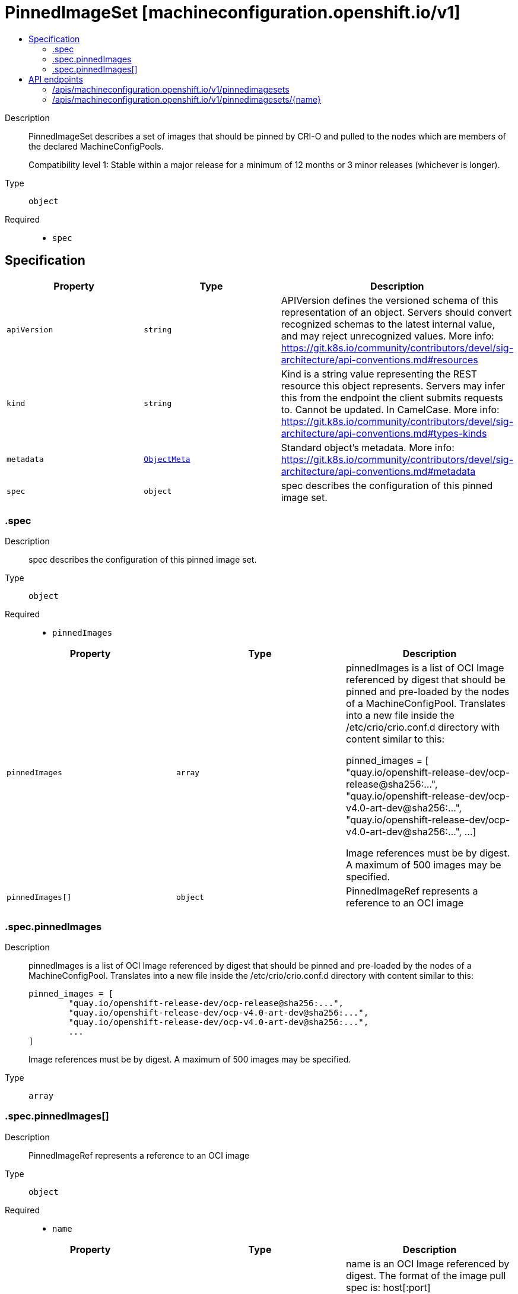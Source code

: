 // Automatically generated by 'openshift-apidocs-gen'. Do not edit.
:_mod-docs-content-type: ASSEMBLY
[id="pinnedimageset-machineconfiguration-openshift-io-v1"]
= PinnedImageSet [machineconfiguration.openshift.io/v1]
:toc: macro
:toc-title:

toc::[]


Description::
+
--
PinnedImageSet describes a set of images that should be pinned by CRI-O and
pulled to the nodes which are members of the declared MachineConfigPools.

Compatibility level 1: Stable within a major release for a minimum of 12 months or 3 minor releases (whichever is longer).
--

Type::
  `object`

Required::
  - `spec`


== Specification

[cols="1,1,1",options="header"]
|===
| Property | Type | Description

| `apiVersion`
| `string`
| APIVersion defines the versioned schema of this representation of an object. Servers should convert recognized schemas to the latest internal value, and may reject unrecognized values. More info: https://git.k8s.io/community/contributors/devel/sig-architecture/api-conventions.md#resources

| `kind`
| `string`
| Kind is a string value representing the REST resource this object represents. Servers may infer this from the endpoint the client submits requests to. Cannot be updated. In CamelCase. More info: https://git.k8s.io/community/contributors/devel/sig-architecture/api-conventions.md#types-kinds

| `metadata`
| xref:../objects/index.adoc#io-k8s-apimachinery-pkg-apis-meta-v1-ObjectMeta[`ObjectMeta`]
| Standard object's metadata. More info: https://git.k8s.io/community/contributors/devel/sig-architecture/api-conventions.md#metadata

| `spec`
| `object`
| spec describes the configuration of this pinned image set.

|===
=== .spec
Description::
+
--
spec describes the configuration of this pinned image set.
--

Type::
  `object`

Required::
  - `pinnedImages`



[cols="1,1,1",options="header"]
|===
| Property | Type | Description

| `pinnedImages`
| `array`
| pinnedImages is a list of OCI Image referenced by digest that should be
pinned and pre-loaded by the nodes of a MachineConfigPool.
Translates into a new file inside the /etc/crio/crio.conf.d directory
with content similar to this:

     pinned_images = [
             "quay.io/openshift-release-dev/ocp-release@sha256:...",
             "quay.io/openshift-release-dev/ocp-v4.0-art-dev@sha256:...",
             "quay.io/openshift-release-dev/ocp-v4.0-art-dev@sha256:...",
             ...
     ]

Image references must be by digest.
A maximum of 500 images may be specified.

| `pinnedImages[]`
| `object`
| PinnedImageRef represents a reference to an OCI image

|===
=== .spec.pinnedImages
Description::
+
--
pinnedImages is a list of OCI Image referenced by digest that should be
pinned and pre-loaded by the nodes of a MachineConfigPool.
Translates into a new file inside the /etc/crio/crio.conf.d directory
with content similar to this:

     pinned_images = [
             "quay.io/openshift-release-dev/ocp-release@sha256:...",
             "quay.io/openshift-release-dev/ocp-v4.0-art-dev@sha256:...",
             "quay.io/openshift-release-dev/ocp-v4.0-art-dev@sha256:...",
             ...
     ]

Image references must be by digest.
A maximum of 500 images may be specified.
--

Type::
  `array`




=== .spec.pinnedImages[]
Description::
+
--
PinnedImageRef represents a reference to an OCI image
--

Type::
  `object`

Required::
  - `name`



[cols="1,1,1",options="header"]
|===
| Property | Type | Description

| `name`
| `string`
| name is an OCI Image referenced by digest.
The format of the image pull spec is: host[:port][/namespace]/name@sha256:<digest>,
where the digest must be 64 characters long, and consist only of lowercase hexadecimal characters, a-f and 0-9.
The length of the whole spec must be between 1 to 447 characters.

|===

== API endpoints

The following API endpoints are available:

* `/apis/machineconfiguration.openshift.io/v1/pinnedimagesets`
- `DELETE`: delete collection of PinnedImageSet
- `GET`: list objects of kind PinnedImageSet
- `POST`: create a PinnedImageSet
* `/apis/machineconfiguration.openshift.io/v1/pinnedimagesets/{name}`
- `DELETE`: delete a PinnedImageSet
- `GET`: read the specified PinnedImageSet
- `PATCH`: partially update the specified PinnedImageSet
- `PUT`: replace the specified PinnedImageSet


=== /apis/machineconfiguration.openshift.io/v1/pinnedimagesets



HTTP method::
  `DELETE`

Description::
  delete collection of PinnedImageSet




.HTTP responses
[cols="1,1",options="header"]
|===
| HTTP code | Reponse body
| 200 - OK
| xref:../objects/index.adoc#io-k8s-apimachinery-pkg-apis-meta-v1-Status[`Status`] schema
| 401 - Unauthorized
| Empty
|===

HTTP method::
  `GET`

Description::
  list objects of kind PinnedImageSet




.HTTP responses
[cols="1,1",options="header"]
|===
| HTTP code | Reponse body
| 200 - OK
| xref:../objects/index.adoc#io-openshift-machineconfiguration-v1-PinnedImageSetList[`PinnedImageSetList`] schema
| 401 - Unauthorized
| Empty
|===

HTTP method::
  `POST`

Description::
  create a PinnedImageSet


.Query parameters
[cols="1,1,2",options="header"]
|===
| Parameter | Type | Description
| `dryRun`
| `string`
| When present, indicates that modifications should not be persisted. An invalid or unrecognized dryRun directive will result in an error response and no further processing of the request. Valid values are: - All: all dry run stages will be processed
| `fieldValidation`
| `string`
| fieldValidation instructs the server on how to handle objects in the request (POST/PUT/PATCH) containing unknown or duplicate fields. Valid values are: - Ignore: This will ignore any unknown fields that are silently dropped from the object, and will ignore all but the last duplicate field that the decoder encounters. This is the default behavior prior to v1.23. - Warn: This will send a warning via the standard warning response header for each unknown field that is dropped from the object, and for each duplicate field that is encountered. The request will still succeed if there are no other errors, and will only persist the last of any duplicate fields. This is the default in v1.23+ - Strict: This will fail the request with a BadRequest error if any unknown fields would be dropped from the object, or if any duplicate fields are present. The error returned from the server will contain all unknown and duplicate fields encountered.
|===

.Body parameters
[cols="1,1,2",options="header"]
|===
| Parameter | Type | Description
| `body`
| xref:../machine_apis/pinnedimageset-machineconfiguration-openshift-io-v1.adoc#pinnedimageset-machineconfiguration-openshift-io-v1[`PinnedImageSet`] schema
| 
|===

.HTTP responses
[cols="1,1",options="header"]
|===
| HTTP code | Reponse body
| 200 - OK
| xref:../machine_apis/pinnedimageset-machineconfiguration-openshift-io-v1.adoc#pinnedimageset-machineconfiguration-openshift-io-v1[`PinnedImageSet`] schema
| 201 - Created
| xref:../machine_apis/pinnedimageset-machineconfiguration-openshift-io-v1.adoc#pinnedimageset-machineconfiguration-openshift-io-v1[`PinnedImageSet`] schema
| 202 - Accepted
| xref:../machine_apis/pinnedimageset-machineconfiguration-openshift-io-v1.adoc#pinnedimageset-machineconfiguration-openshift-io-v1[`PinnedImageSet`] schema
| 401 - Unauthorized
| Empty
|===


=== /apis/machineconfiguration.openshift.io/v1/pinnedimagesets/{name}

.Global path parameters
[cols="1,1,2",options="header"]
|===
| Parameter | Type | Description
| `name`
| `string`
| name of the PinnedImageSet
|===


HTTP method::
  `DELETE`

Description::
  delete a PinnedImageSet


.Query parameters
[cols="1,1,2",options="header"]
|===
| Parameter | Type | Description
| `dryRun`
| `string`
| When present, indicates that modifications should not be persisted. An invalid or unrecognized dryRun directive will result in an error response and no further processing of the request. Valid values are: - All: all dry run stages will be processed
|===


.HTTP responses
[cols="1,1",options="header"]
|===
| HTTP code | Reponse body
| 200 - OK
| xref:../objects/index.adoc#io-k8s-apimachinery-pkg-apis-meta-v1-Status[`Status`] schema
| 202 - Accepted
| xref:../objects/index.adoc#io-k8s-apimachinery-pkg-apis-meta-v1-Status[`Status`] schema
| 401 - Unauthorized
| Empty
|===

HTTP method::
  `GET`

Description::
  read the specified PinnedImageSet




.HTTP responses
[cols="1,1",options="header"]
|===
| HTTP code | Reponse body
| 200 - OK
| xref:../machine_apis/pinnedimageset-machineconfiguration-openshift-io-v1.adoc#pinnedimageset-machineconfiguration-openshift-io-v1[`PinnedImageSet`] schema
| 401 - Unauthorized
| Empty
|===

HTTP method::
  `PATCH`

Description::
  partially update the specified PinnedImageSet


.Query parameters
[cols="1,1,2",options="header"]
|===
| Parameter | Type | Description
| `dryRun`
| `string`
| When present, indicates that modifications should not be persisted. An invalid or unrecognized dryRun directive will result in an error response and no further processing of the request. Valid values are: - All: all dry run stages will be processed
| `fieldValidation`
| `string`
| fieldValidation instructs the server on how to handle objects in the request (POST/PUT/PATCH) containing unknown or duplicate fields. Valid values are: - Ignore: This will ignore any unknown fields that are silently dropped from the object, and will ignore all but the last duplicate field that the decoder encounters. This is the default behavior prior to v1.23. - Warn: This will send a warning via the standard warning response header for each unknown field that is dropped from the object, and for each duplicate field that is encountered. The request will still succeed if there are no other errors, and will only persist the last of any duplicate fields. This is the default in v1.23+ - Strict: This will fail the request with a BadRequest error if any unknown fields would be dropped from the object, or if any duplicate fields are present. The error returned from the server will contain all unknown and duplicate fields encountered.
|===


.HTTP responses
[cols="1,1",options="header"]
|===
| HTTP code | Reponse body
| 200 - OK
| xref:../machine_apis/pinnedimageset-machineconfiguration-openshift-io-v1.adoc#pinnedimageset-machineconfiguration-openshift-io-v1[`PinnedImageSet`] schema
| 401 - Unauthorized
| Empty
|===

HTTP method::
  `PUT`

Description::
  replace the specified PinnedImageSet


.Query parameters
[cols="1,1,2",options="header"]
|===
| Parameter | Type | Description
| `dryRun`
| `string`
| When present, indicates that modifications should not be persisted. An invalid or unrecognized dryRun directive will result in an error response and no further processing of the request. Valid values are: - All: all dry run stages will be processed
| `fieldValidation`
| `string`
| fieldValidation instructs the server on how to handle objects in the request (POST/PUT/PATCH) containing unknown or duplicate fields. Valid values are: - Ignore: This will ignore any unknown fields that are silently dropped from the object, and will ignore all but the last duplicate field that the decoder encounters. This is the default behavior prior to v1.23. - Warn: This will send a warning via the standard warning response header for each unknown field that is dropped from the object, and for each duplicate field that is encountered. The request will still succeed if there are no other errors, and will only persist the last of any duplicate fields. This is the default in v1.23+ - Strict: This will fail the request with a BadRequest error if any unknown fields would be dropped from the object, or if any duplicate fields are present. The error returned from the server will contain all unknown and duplicate fields encountered.
|===

.Body parameters
[cols="1,1,2",options="header"]
|===
| Parameter | Type | Description
| `body`
| xref:../machine_apis/pinnedimageset-machineconfiguration-openshift-io-v1.adoc#pinnedimageset-machineconfiguration-openshift-io-v1[`PinnedImageSet`] schema
| 
|===

.HTTP responses
[cols="1,1",options="header"]
|===
| HTTP code | Reponse body
| 200 - OK
| xref:../machine_apis/pinnedimageset-machineconfiguration-openshift-io-v1.adoc#pinnedimageset-machineconfiguration-openshift-io-v1[`PinnedImageSet`] schema
| 201 - Created
| xref:../machine_apis/pinnedimageset-machineconfiguration-openshift-io-v1.adoc#pinnedimageset-machineconfiguration-openshift-io-v1[`PinnedImageSet`] schema
| 401 - Unauthorized
| Empty
|===
